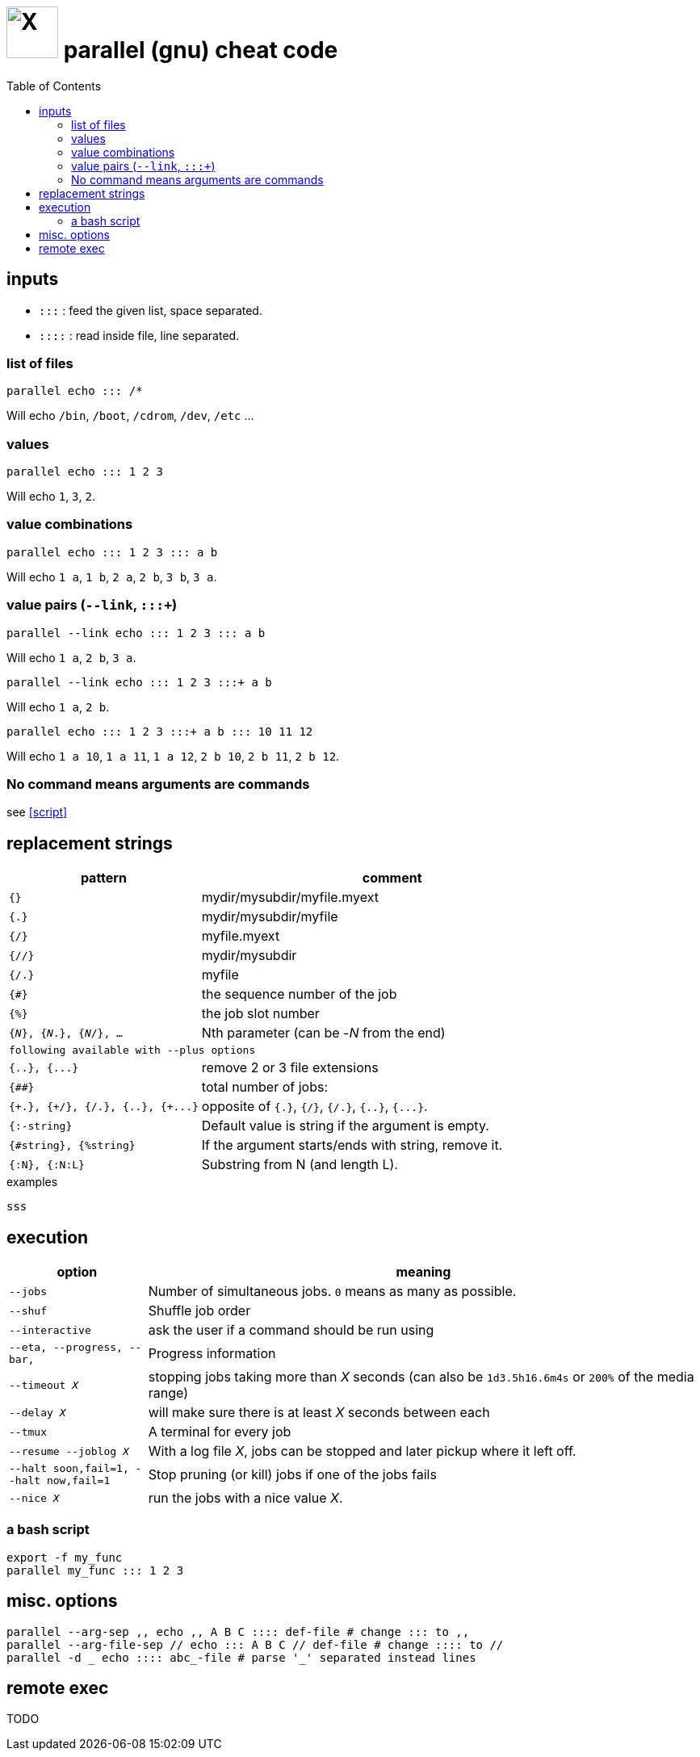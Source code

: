 = image:icon_linux.svg["X", width=64px] parallel (gnu) cheat code
:toc:


== inputs

- `:::` : feed the given list, space separated.
- `::::` : read inside file, line separated.

=== list of files
[source,bash]
----
parallel echo ::: /*
----
Will echo  `/bin`, `/boot`, `/cdrom`, `/dev`, `/etc` ...

=== values
[source,bash]
----
parallel echo ::: 1 2 3
----
Will echo `1`, `3`, `2`.

=== value combinations
[source,bash]
----
parallel echo ::: 1 2 3 ::: a b
----
Will echo  `1 a`, `1 b`, `2 a`, `2 b`, `3 b`, `3 a`.

=== value pairs (`--link`, `:::+`)
[source,bash]
----
parallel --link echo ::: 1 2 3 ::: a b
----
Will echo  `1 a`, `2 b`, `3 a`.

[source,bash]
----
parallel --link echo ::: 1 2 3 :::+ a b
----
Will echo  `1 a`, `2 b`.

[source,bash]
----
parallel echo ::: 1 2 3 :::+ a b ::: 10 11 12
----
Will echo `1 a 10`, `1 a 11`, `1 a 12`, `2 b 10`, `2 b 11`, `2 b 12`.

=== No command means arguments are commands
see <<script>>

== replacement strings

[cols="1m,2"]
|===
| pattern | comment

| {}
| mydir/mysubdir/myfile.myext

| {.}
| mydir/mysubdir/myfile


| {/}
| myfile.myext

| {//}
| mydir/mysubdir

| {/.}
| myfile

| {#}
| the sequence number of the job

| {%}
| the job slot number

| {_N_}, {_N_.}, {_N_/}, ...
| Nth parameter (can be -_N_ from the end)

2+^| following available with `--plus` options

| {..}, {\...}
| remove 2 or 3 file extensions

| {##}
| total number of jobs:

| {\+.}, {+/}, {+/.}, {+..}, {+\...}
| opposite of `{.}`, `{/}`, `{/.}`, `{..}`, `{\...}`.

| {:-string}
| Default value is string if the argument is empty.

| {#string}, {%string}
| If the argument starts/ends with string, remove it.

| {:N}, {:N:L}
| Substring from N (and length L).

|===


.examples
[source,bash]
----
sss
----

== execution

[cols="1m,4"]
|===
| option | meaning

| --jobs
| Number of simultaneous jobs. `0` means as many as possible.

| --shuf
| Shuffle job order

| --interactive
| ask the user if a command should be run using

| --eta, --progress, --bar,
| Progress information

| --timeout _X_
| stopping jobs taking more than _X_ seconds (can also be `1d3.5h16.6m4s` or `200%` of the media range)

| --delay _X_
| will make sure there is at least _X_ seconds between each

| --tmux
| A terminal for every job

| --resume --joblog _X_
| With a log file _X_, jobs can be stopped and later pickup where it left off.

| --halt soon,fail=1,  --halt now,fail=1
| Stop  pruning (or kill) jobs if one of the jobs fails

| --nice _X_
| run the jobs with a nice value _X_.
|===

=== a bash script
[source,bash]
----
export -f my_func
parallel my_func ::: 1 2 3
----

== misc. options
[source,bash]
----
parallel --arg-sep ,, echo ,, A B C :::: def-file # change ::: to ,,
parallel --arg-file-sep // echo ::: A B C // def-file # change :::: to //
parallel -d _ echo :::: abc_-file # parse '_' separated instead lines
----

== remote exec
TODO